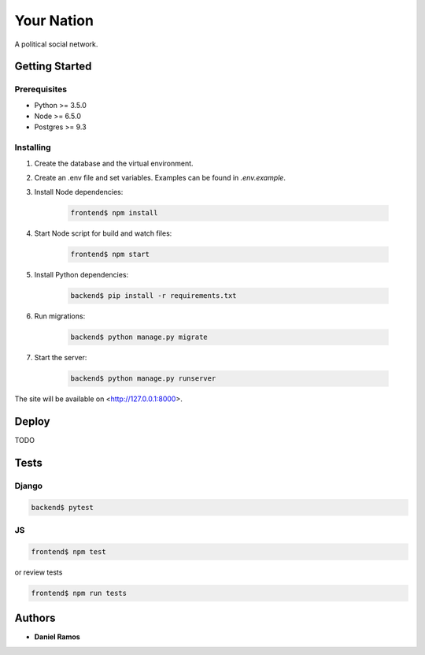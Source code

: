 ***********
Your Nation
***********

A political social network.

Getting Started
===============

Prerequisites
-------------

* Python >= 3.5.0
* Node >= 6.5.0
* Postgres >= 9.3

Installing
----------

1. Create the database and the virtual environment.
2. Create an .env file and set variables. Examples can be found in `.env.example`.
3. Install Node dependencies:

    .. code-block:: bash

       frontend$ npm install

4. Start Node script for build and watch files:

    .. code-block:: bash

       frontend$ npm start

5. Install Python dependencies:

    .. code-block:: bash

       backend$ pip install -r requirements.txt

6. Run migrations:

    .. code-block:: bash

       backend$ python manage.py migrate

7. Start the server:

    .. code-block:: bash

       backend$ python manage.py runserver

The site will be available on <http://127.0.0.1:8000>.

Deploy
======

TODO

Tests
=====

Django
------

.. code-block:: bash

   backend$ pytest

JS
--

.. code-block:: bash

   frontend$ npm test

or review tests

.. code-block:: bash

   frontend$ npm run tests

Authors
=======

* **Daniel Ramos**
